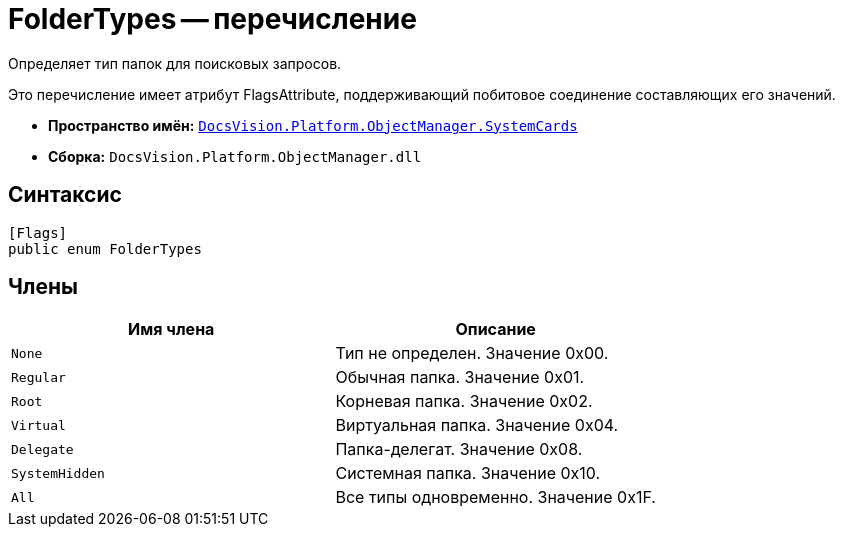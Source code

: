 = FolderTypes -- перечисление

Определяет тип папок для поисковых запросов.

Это перечисление имеет атрибут FlagsAttribute, поддерживающий побитовое соединение составляющих его значений.

* *Пространство имён:* `xref:api/DocsVision/Platform/ObjectManager/SystemCards/SystemCards_NS.adoc[DocsVision.Platform.ObjectManager.SystemCards]`
* *Сборка:* `DocsVision.Platform.ObjectManager.dll`

== Синтаксис

[source,csharp]
----
[Flags]
public enum FolderTypes
----

== Члены

[cols=",",options="header"]
|===
|Имя члена |Описание
|`None` |Тип не определен. Значение 0x00.
|`Regular` |Обычная папка. Значение 0x01.
|`Root` |Корневая папка. Значение 0x02.
|`Virtual` |Виртуальная папка. Значение 0x04.
|`Delegate` |Папка-делегат. Значение 0x08.
|`SystemHidden` |Системная папка. Значение 0x10.
|`All` |Все типы одновременно. Значение 0x1F.
|===
